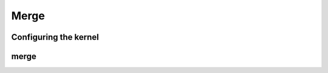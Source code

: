 .. meta::
  :description: rocPRIM documentation and API reference library
  :keywords: rocPRIM, ROCm, API, documentation

.. _dev-merge:

********************************************************************
 Merge
********************************************************************

Configuring the kernel
=======================

.. doxygentypedef:: rocprim::merge_config

merge
==========

.. doxygenfunction:: rocprim::merge (void *temporary_storage, size_t &storage_size, InputIterator1 input1, InputIterator2 input2, OutputIterator output, const size_t input1_size, const size_t input2_size, BinaryFunction compare_function=BinaryFunction(), const hipStream_t stream=0, bool debug_synchronous=false)
.. doxygenfunction:: rocprim::merge (void *temporary_storage, size_t &storage_size, KeysInputIterator1 keys_input1, KeysInputIterator2 keys_input2, KeysOutputIterator keys_output, ValuesInputIterator1 values_input1, ValuesInputIterator2 values_input2, ValuesOutputIterator values_output, const size_t input1_size, const size_t input2_size, BinaryFunction compare_function=BinaryFunction(), const hipStream_t stream=0, bool debug_synchronous=false)
